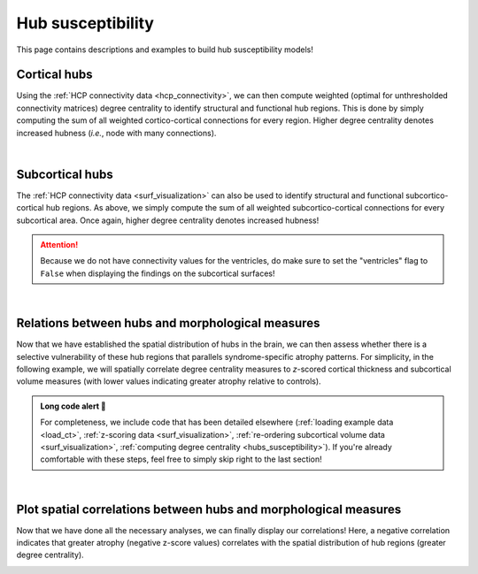 .. _hubs_susceptibility:

.. title:: Hub susceptibility model! 🛩

Hub susceptibility
======================================

This page contains descriptions and examples to build hub susceptibility models!


Cortical hubs
------------------------------------------
Using the :ref:`HCP connectivity data <hcp_connectivity>`, we can then compute weighted (optimal for unthresholded connectivity
matrices) degree centrality to identify structural and functional hub regions. This is done by simply 
computing the sum of all weighted cortico-cortical connections for every region. Higher degree centrality 
denotes increased hubness (*i.e.*, node with many connections). 

.. tabs::

   .. code-tab:: py
       
        >>> import numpy as np
        >>> from enigmatoolbox.plotting import plot_cortical
        >>> from enigmatoolbox.datasets import load_sc, load_fc
        >>> from enigmatoolbox.utils.parcellation import parcel_to_surface

        >>> # Load functional and structural cortico-cortical connectivity data
        >>> fc, _, _, _ = load_fc()
        >>> sc, _, _, _ = load_sc()

        >>> # Compute weighted degree centrality measures from the connectivity data
        >>> dc_f = np.sum(fc, axis=0)
        >>> dc_s = np.sum(sc, axis=0)

        >>> # Map parcellated data to the surface
        >>> dc_f_fsa5 = parcel_to_surface(dc_f, 'aparc_fsa5')
        >>> dc_s_fsa5 = parcel_to_surface(dc_s, 'aparc_fsa5')

        >>> # And project the results on the surface brain
        >>> plot_cortical(array_name=dc_f_fsa5, surface_name="fsa5", size=(800, 400),
        ...               cmap='Reds', color_bar=True, color_range=(20, 30))

        >>> plot_cortical(array_name=dc_s_fsa5, surface_name="fsa5", size=(800, 400),
        ...               cmap='Blues', color_bar=True, color_range=(100, 300))

   .. code-tab:: matlab

        %% Load functional and structural cortico-cortical connectivity data
        [fc, ~, ~, ~]     = load_fc();
        [sc, ~, ~, ~]     = load_sc();

        %% Compute weighted degree centrality measures from the connectivity data
        dc_f                = sum(fc);
        dc_s                = sum(sc);

        %% Map parcellated data to the surface
        dc_f_fsa5           = parcel_to_surface(dc_f, 'aparc_fsa5');
        dc_s_fsa5           = parcel_to_surface(dc_s, 'aparc_fsa5');

        %% And project the results on the surface brain
        f = figure,
          plot_cortical(dc_f_fsa5, 'fsa5', 'functional degree centrality')
          colormap([Reds])
          colorbar_range([20 30])
     
        f = figure,
          plot_cortical(dc_s_fsa5, 'fsa5', 'structural degree centrality')
          colormap([Blues])
          colorbar_range([100 300]) 

.. image:: ./examples/example_figs/hubs_ctx.png
    :align: center


|


Subcortical hubs
---------------------------------------------
The :ref:`HCP connectivity data <surf_visualization>` can also be used to identify structural 
and functional subcortico-cortical hub regions. As above, we simply compute the sum of all weighted 
subcortico-cortical connections for every subcortical area. Once again, higher degree centrality 
denotes increased hubness!

.. Attention:: 
     Because we do not have connectivity values for the ventricles, do make sure to set 
     the "ventricles" flag to ``False`` when displaying the findings on the subcortical surfaces!

.. tabs::

   .. code-tab:: py

        >>> import numpy as np
        >>> from enigmatoolbox.plotting import plot_subcortical
        >>> from enigmatoolbox.datasets import load_sc, load_fc

        >>> # Load functional and structural subcortico-cortical connectivity data
        >>> _, _, fc, _ = load_fc()
        >>> _, _, sc, _ = load_sc()

        >>> # Compute weighted degree centrality measures from the connectivity data
        >>> dc_f = np.sum(fc, axis=1)
        >>> dc_s = np.sum(sc, axis=1)

        >>> # And project the results on the subcortical surfaces (don't forget to set the ventricles flag to False!)
        >>> plot_subcortical(array_name=dc_f, ventricles=False, size=(800, 400),
        ...                  cmap='Reds', color_bar=True, color_range=(5, 10))

        >>> plot_subcortical(array_name=dc_s, ventricles=False, size=(800, 400),
        ...                  cmap='Blues', color_bar=True, color_range=(100, 300))

   .. code-tab:: matlab

        %% Add the path to the ENIGMA TOOLBOX matlab folder
        addpath(genpath('/path/to/ENIGMA/matlab/'));

        %% Load functional and structural subcortico-cortical connectivity data
        [~, ~, fc, ~]     = load_fc();
        [~, ~, sc, ~]     = load_sc();

        %% Compute weighted degree centrality measures from the connectivity data
        dc_f                = sum(fc, 2);
        dc_s                = sum(sc, 2);

        %% And project the results on the subcortical surfaces (don't forget to set the ventricles flag to 'False'!
        f = figure,
          plot_subcortical(dc_f, 'False', 'functional degree centrality')
          colormap([Reds])
          colorbar_range([5 10])
     
        f = figure,
          plot_subcortical(dc_s, 'False', 'structural degree centrality')
          colormap([Blues])
          colorbar_range([100 300])

.. image:: ./examples/example_figs/hubs_sctx.png
    :align: center


|


Relations between hubs and morphological measures
-------------------------------------------------------
Now that we have established the spatial distribution of hubs in the brain, we can then assess 
whether there is a selective vulnerability of these hub regions that parallels syndrome-specific atrophy patterns.
For simplicity, in the following example, we will spatially correlate degree centrality measures to 
*z*-scored cortical thickness and subcortical volume measures (with lower values indicating greater 
atrophy relative to controls).

.. admonition:: Long code alert 🚨

     For completeness, we include code that has been detailed elsewhere (:ref:`loading example data <load_ct>`,
     :ref:`z-scoring data <surf_visualization>`, :ref:`re-ordering subcortical volume data <surf_visualization>`, 
     :ref:`computing degree centrality <hubs_susceptibility>`). If you're already comfortable with these steps, 
     feel free to simply skip right to the last section!
     
.. tabs::

   .. code-tab:: py

        >>> import numpy as np
        >>> from enigmatoolbox.datasets import load_example_data
        >>> from enigmatoolbox.utils.useful import zscore_matrix, reorder_sctx
        >>> from enigmatoolbox.datasets import load_sc, load_fc

        >>> """
        >>> 1 - Let's start by loading our example data
        >>> """
        >>> # Here we need the covariates, cortical thickness, and subcortical volume data
        >>> cov, metr1_SubVol, metr2_CortThick, _ = load_example_data()

        >>> # After loading our subcortical data, we must re-order them (alphabetically and by hemisphere)
        >>> # so to match the order from the connectivity matrices
        >>> metr1_SubVol_r = reorder_sctx(metr1_SubVol)

        >>> # We must also remove subcortical values corresponding the ventricles (as we don't have connectivity values for them!)
        >>> metr1_SubVol_r = metr1_SubVol_r.drop(columns=['LLatVent', 'RLatVent'])


        >>> """
        >>> 2 - We can then and z-score data in patients relative to controls, so that lower values
        >>>     correspond to greater atrophy          
        >>> """
        >>> # Z-score patients' data relative to controls (lower z-score = more atrophy)
        >>> group = cov['Dx'].to_list()
        >>> controlCode = 0
        >>> sv = zscore_matrix(metr1_SubVol_r.iloc[:, 1:-1], group, controlCode)
        >>> ct = zscore_matrix(metr2_CortThick.iloc[:, 1:-5], group, controlCode)

        >>> # Mean z-score values across individuals with left TLE (SDx == 3)
        >>> ct_tle = np.mean(ct.to_numpy()[cov[cov['SDx'] == 3].index, :], axis=0)
        >>> sv_tle = np.mean(sv.to_numpy()[cov[cov['SDx'] == 3].index, :], axis=0)


        >>> """
        >>> 3 - Let's then load our functional and structural connectivity matrices
        >>>     and compute degree centrality metrics to identify the spatial distribution 
        >>>     of hubs
        >>> """
        >>> # Load functional and structural cortico-cortical connectivity data (for simplicity, we won't load the regions' labels)
        >>> fc_ctx, _, fc_sctx, _ = load_fc()
        >>> sc_ctx, _, sc_sctx, _ = load_sc()

        >>> # Compute weighted degree centrality measures from the functional connectivity data
        >>> fc_ctx_dc = np.sum(fc_ctx, axis=0)
        >>> fc_sctx_dc = np.sum(fc_sctx, axis=1)

        >>> # Compute weighted degree centrality measures from the structural connectivity data
        >>> sc_ctx_dc = np.sum(sc_ctx, axis=0)
        >>> sc_sctx_dc = np.sum(sc_sctx, axis=1)


        >>> """
        >>> 4 - We can now perform spatial correlations between decreases in cortical thickness/
        >>>     subcortical volume and functional/structural degree centrality maps
        >>> """
        >>> # Perform spatial correlations between functional hubs and atrophy
        >>> fc_ctx_r = np.corrcoef(fc_ctx_dc, ct_tle)[0, 1]
        >>> fc_sctx_r = np.corrcoef(fc_sctx_dc, sv_tle)[0, 1]

        >>> # Perform spatial correlations between structural hubs and atrophy
        >>> sc_ctx_r = np.corrcoef(sc_ctx_dc, ct_tle)[0, 1]
        >>> sc_sctx_r = np.corrcoef(sc_sctx_dc, sv_tle)[0, 1]

        >>> # Let's check our correlation values
        >>> fc_ctx_r
        Out: -0.3254961672524519
        >>> fc_sctx_r
        Out: -0.3694570967953776
        >>> sc_ctx_r
        Out: -0.10906952508821116
        >>> sc_sctx_r
        Out: -0.15460373306487168

   .. code-tab:: matlab

        %% Add the path to the ENIGMA TOOLBOX matlab folder
        addpath(genpath('/path/to/ENIGMA/matlab/'));

        %% 1 - Let's start by loading our example data
        % Here we need the covariates, cortical thickness, and subcortical volume data
        [cov, metr1_SubVol, metr2_CortThick, ~] = load_example_data();

        % After loading our subcortical data, we must re-order them (alphabetically and by hemisphere)
        % so to match the order from the connectivity matrices
        metr1_SubVol_r                          = reorder_sctx(metr1_SubVol);

        % We must also remove subcortical values corresponding the ventricles (as we don't have connectivity values for them!)
        metr1_SubVol_r.LLatVent                 = [];
        metr1_SubVol_r.RLatVent                 = [];


        %% 2 - We can then and z-score data in patients relative to controls, so that lower values
        %      correspond to greater atrophy
        % Z-score patients' data relative to controls (lower z-score = more atrophy)
        group        = cov.Dx;
        controlCode  = 0;
        ct           = zscore_matrix(metr2_CortThick(:, 2:end-5), group, controlCode);
        sv           = zscore_matrix(metr1_SubVol_r(:, 2:end-1), group, controlCode);

        % Mean z-score values across individuals with left TLE (SDx == 3)
        ct_tle       = mean(ct(find(cov.SDx == 3), :), 1);
        sv_tle       = mean(sv(find(cov.SDx == 3), :), 1);


        %% 3 - Let's then load our functional and structural connectivity matrices
        %      and compute degree centrality metrics to identify the spatial distribution
        %      of hubs
        % Load functional and structural cortico-cortical connectivity data (for simplicity, we won't load the regions' labels)
        [fc_ctx, ~, fc_sctx, ~]   = load_fc();
        [sc_ctx, ~, sc_sctx, ~]   = load_sc();

        % Compute weighted degree centrality measures from the functional connectivity data
        fc_ctx_dc                 = sum(fc_ctx, 1);
        fc_sctx_dc                = sum(fc_sctx, 2).';

        % Compute weighted degree centrality measures from the structural connectivity data
        sc_ctx_dc                 = sum(sc_ctx);
        sc_sctx_dc                = sum(sc_sctx, 2).';


        %% 4 - We can now perform spatial correlations between decreases in cortical thickness/
        %      subcortical volume and functional/structural degree centrality maps
        % Perform spatial correlations between functional hubs and atrophy
        fc_ctx_r     = corrcoef(fc_ctx_dc, ct_tle);
        fc_sctx_r    = corrcoef(fc_sctx_dc, sv_tle);

        % Perform spatial correlations between structural hubs and atrophy
        sc_ctx_r    = corrcoef(sc_ctx_dc, ct_tle);
        sc_sctx_r   = corrcoef(sc_sctx_dc, sv_tle);

        % Let's check our correlation values
        fc_ctx_r(1, 2)
        >> -0.3255
        fc_sctx_r(1, 2)
        >> -0.3695
        sc_ctx_r(1, 2)
        >> -0.1091
        sc_sctx_r(1, 2)
        >> -0.1546


|


Plot spatial correlations between hubs and morphological measures
------------------------------------------------------------------------
Now that we have done all the necessary analyses, we can finally display our correlations! 
Here, a negative correlation indicates that greater atrophy (negative z-score values) correlates 
with the spatial distribution of hub regions (greater degree centrality).  

.. tabs::

   .. code-tab:: py

        >>> import numpy as np
        >>> import matplotlib.pyplot as plt
        >>> import matplotlib.gridspec as gridspec

        >>> fig = plt.figure(constrained_layout=True, figsize=(15, 3))
        >>> gs = gridspec.GridSpec(1, 4, figure=fig)

        >>> # Functional cortical hubs and cortical thickness
        >>> ax1 = fig.add_subplot(gs[0, 0])
        >>> ax1.scatter(fc_ctx_dc, ct_tle, color='#A8221C')            # Plot scatter
        >>> m, b = np.polyfit(fc_ctx_dc, ct_tle, 1)                    # Compute linear fit
        >>> ax1.plot(fc_ctx_dc, m*fc_ctx_dc + b, color='#A8221C')      # Plot linear fit
        >>> ax1.set_xlabel('Cortico-cortical degree centrality')       # Add x-axis label
        >>> ax1.set_ylabel('Cortical thickness (z-score)')             # Add y-axis label
        >>> ax1.text(7, -1.88, '$r$=' + str(round(fc_ctx_r, 2)))       # Add correlation value

        >>> # Functional subcortical hubs and subcortical volume
        >>> ax2 = fig.add_subplot(gs[0, 1])
        >>> ax2.scatter(fc_sctx_dc, sv_tle, color='#A8221C')
        >>> m, b = np.polyfit(fc_sctx_dc, sv_tle, 1)
        >>> ax2.plot(fc_sctx_dc, m*fc_sctx_dc + b, color='#A8221C')
        >>> ax2.set_xlabel('Subcortico-cortical degree centrality')
        >>> ax2.set_ylabel('Subcortical volume (z-score)')
        >>> ax2.text(3, -3, '$r$=' + str(round(fc_sctx_r, 2)))

        >>> # Structural cortical hubs and cortical thickness
        >>> ax3 = fig.add_subplot(gs[0, 2])
        >>> ax3.scatter(sc_ctx_dc, ct_tle, color='#324F7D')
        >>> m, b = np.polyfit(sc_ctx_dc, ct_tle, 1)
        >>> ax3.plot(sc_ctx_dc, m*sc_ctx_dc + b, color='#324F7D')
        >>> ax3.set_xlabel('Cortico-cortical degree centrality')
        >>> ax3.set_ylabel('Cortical thickness (z-score)')
        >>> ax3.text(88, -1.88, '$r$=' + str(round(sc_ctx_r, 2)))

        >>> # Structural subcortical hubs and subcortical volume
        >>> ax4 = fig.add_subplot(gs[0, 3])
        >>> ax4.scatter(sc_sctx_dc, sv_tle, color='#324F7D')
        >>> m, b = np.polyfit(sc_sctx_dc, sv_tle, 1)
        >>> ax4.plot(sc_sctx_dc, m*sc_sctx_dc + b, color='#324F7D')
        >>> ax4.set_xlabel('Subcortico-cortical degree centrality')
        >>> ax4.set_ylabel('Subcortical volume (z-score)')
        >>> ax4.text(250, -3, '$r$=' + str(round(sc_sctx_r, 2)))

        >>> plt.show()

   .. code-tab:: matlab

        %% Add the path to the ENIGMA TOOLBOX matlab folder
        addpath(genpath('/path/to/ENIGMA/matlab/'));

        %% Create figure
        f = figure,
            set(gcf,'color','w');
            set(gcf,'units','normalized','position',[0 0 1 0.3])
    
            %% Functional cortical hubs and cortical thickness
            ax1     = subplot(1, 4, 1); hold on
            s1      = scatter(fc_ctx_dc, ct_tle, 88, [0.66 0.13 0.11], 'filled');       % Plot scatter
            P1      = polyfit(fc_ctx_dc, ct_tle, 1);                                    % Compute linear fit
            yfit_1  = P1(1) * fc_ctx_dc + P1(2);
            plot(fc_ctx_dc, yfit_1, 'color', [0.66 0.13 0.11], 'LineWidth', 3)          % Plot linear fit
            set(get(ax1, 'XLabel'), 'String', 'Cortico-cortical degree centrality');    % Add x-axis label
            set(get(ax1, 'YLabel'), 'String', 'Cortical thickness (z-score)');          % Add y-axis label
            text(7, -1.88, ['{\it r} = ' num2str(round(fc_ctx_r(1, 2),2))]);            % Add correlation value
    
            %% Functional subcortical hubs and subcortical volume
            ax2     = subplot(1, 4, 2); hold on
            s2      = scatter(fc_sctx_dc, sv_tle, 88, [0.66 0.13 0.11], 'filled');
            P2      = polyfit(fc_sctx_dc, sv_tle, 1);
            yfit_2  = P2(1) * fc_sctx_dc + P2(2);
            plot(fc_sctx_dc, yfit_2, 'color', [0.66 0.13 0.11], 'LineWidth', 3)
            set(get(ax2, 'XLabel'), 'String', 'Subcortico-cortical degree centrality');
            set(get(ax2, 'YLabel'), 'String', 'Subcortical volume (z-score)');
            text(3, -3, ['{\it r} = ' num2str(round(fc_sctx_r(1, 2),2))]);
    
            %% Structural cortical hubs and cortical thickness
            ax3     = subplot(1, 4, 3); hold on
            s3      = scatter(sc_ctx_dc, ct_tle, 88, [0.20 0.33 0.49], 'filled');
            P3      = polyfit(sc_ctx_dc, ct_tle, 1);
            yfit_3  = P3(1) * sc_ctx_dc + P3(2);
            plot(sc_ctx_dc, yfit_3, 'color', [0.20 0.33 0.49], 'LineWidth', 3)
            set(get(ax3, 'XLabel'), 'String', 'Cortico-cortical degree centrality');
            set(get(ax3, 'YLabel'), 'String', 'Cortical thickness (z-score)');
            text(88, -1.88, ['{\it r} = ' num2str(round(sc_ctx_r(1, 2),2))]);
    
            %% Structural subcortical hubs and subcortical volume
            ax4     = subplot(1, 4, 4); hold on
            s4      = scatter(sc_sctx_dc, sv_tle, 88, [0.20 0.33 0.49], 'filled');
            P4      = polyfit(sc_sctx_dc, sv_tle, 1);
            yfit_4  = P4(1) * sc_sctx_dc + P4(2);
            plot(sc_sctx_dc, yfit_4, 'color', [0.20 0.33 0.49], 'LineWidth', 3)
            set(get(ax4, 'XLabel'), 'String', 'Subcortico-cortical degree centrality');
            set(get(ax4, 'YLabel'), 'String', 'Subcortical volume (z-score)');
            text(250, -3, ['{\it r} = ' num2str(round(sc_sctx_r(1, 2),2))]);
    
.. image:: ./examples/example_figs/hubs_atrophy.png
    :align: center
